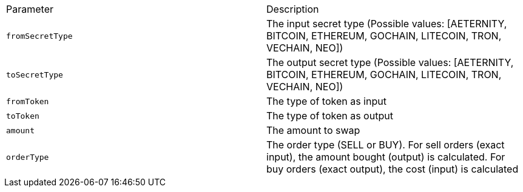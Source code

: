 |===
|Parameter|Description
|`+fromSecretType+`
|The input secret type (Possible values: [AETERNITY, BITCOIN, ETHEREUM, GOCHAIN, LITECOIN, TRON, VECHAIN, NEO])
|`+toSecretType+`
|The output secret type (Possible values: [AETERNITY, BITCOIN, ETHEREUM, GOCHAIN, LITECOIN, TRON, VECHAIN, NEO])
|`+fromToken+`
|The type of token as input
|`+toToken+`
|The type of token as output
|`+amount+`
|The amount to swap
|`+orderType+`
|The order type (SELL or BUY). For sell orders (exact input), the amount bought (output) is calculated. For buy orders (exact output), the cost (input) is calculated
|===